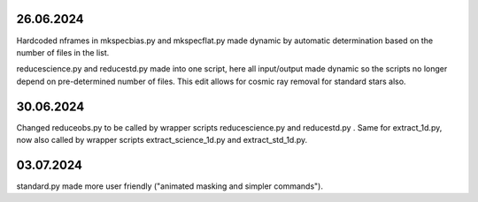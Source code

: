 26.06.2024
--------------
Hardcoded nframes in mkspecbias.py and mkspecflat.py made dynamic
by automatic determination based on the number of files in the list.

reducescience.py and reducestd.py made into one script,
here all input/output made dynamic so the scripts no longer
depend on pre-determined number of files. This edit allows
for cosmic ray removal for standard stars also.

30.06.2024
--------------
Changed reduceobs.py to be called by wrapper scripts reducescience.py 
and reducestd.py . Same for extract_1d.py, now also called by wrapper 
scripts extract_science_1d.py and extract_std_1d.py. 

03.07.2024
--------------

standard.py made more user friendly ("animated masking and simpler commands").
